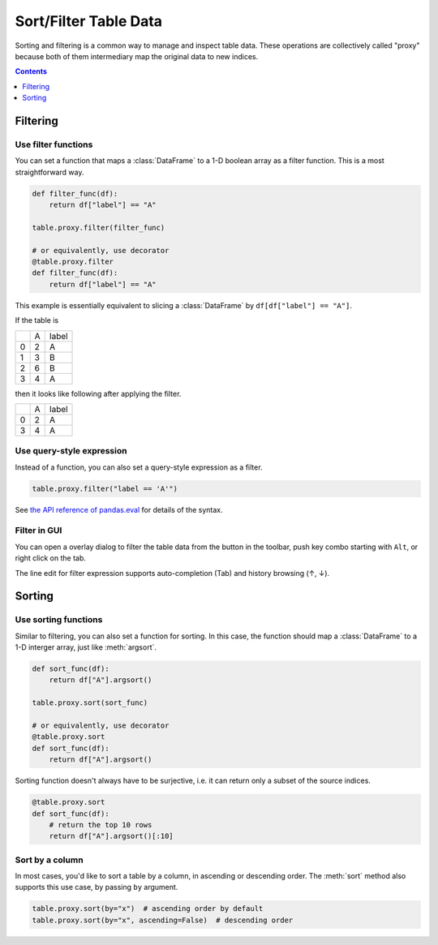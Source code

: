 ======================
Sort/Filter Table Data
======================

Sorting and filtering is a common way to manage and inspect table data. These operations
are collectively called "proxy" because both of them intermediary map the original data to
new indices.

.. contents:: Contents
    :local:
    :depth: 1

Filtering
=========

Use filter functions
--------------------

You can set a function that maps a :class:`DataFrame` to a 1-D boolean array as a filter
function. This is a most straightforward way.

.. code-block:: python

    def filter_func(df):
        return df["label"] == "A"

    table.proxy.filter(filter_func)

    # or equivalently, use decorator
    @table.proxy.filter
    def filter_func(df):
        return df["label"] == "A"

This example is essentially equivalent to slicing a :class:`DataFrame` by ``df[df["label"] == "A"]``.

If the table is

+---+---+-------+
|   | A | label |
+---+---+-------+
| 0 | 2 |   A   |
+---+---+-------+
| 1 | 3 |   B   |
+---+---+-------+
| 2 | 6 |   B   |
+---+---+-------+
| 3 | 4 |   A   |
+---+---+-------+

then it looks like following after applying the filter.

+---+---+-------+
|   | A | label |
+---+---+-------+
| 0 | 2 |   A   |
+---+---+-------+
| 3 | 4 |   A   |
+---+---+-------+

Use query-style expression
--------------------------

Instead of a function, you can also set a query-style expression as a filter.

.. code-block:: python

    table.proxy.filter("label == 'A'")

See `the API reference of pandas.eval <https://pandas.pydata.org/docs/reference/api/pandas.eval.html>`_
for details of the syntax.

Filter in GUI
-------------

.. |filter| image:: ../../tabulous/_qt/_icons/filter.svg
  :width: 20em

You can open a overlay dialog to filter the table data from the |filter| button in the toolbar,
push key combo starting with ``Alt``, or right click on the tab.

The line edit for filter expression supports auto-completion (Tab) and history browsing
(↑, ↓).

.. image:: ../fig/filter.gif

Sorting
=======

Use sorting functions
---------------------

Similar to filtering, you can also set a function for sorting. In this case, the function
should map a :class:`DataFrame` to a 1-D interger array, just like :meth:`argsort`.

.. code-block:: python

    def sort_func(df):
        return df["A"].argsort()

    table.proxy.sort(sort_func)

    # or equivalently, use decorator
    @table.proxy.sort
    def sort_func(df):
        return df["A"].argsort()

Sorting function doesn't always have to be surjective, i.e. it can return only a subset of
the source indices.

.. code-block:: python

    @table.proxy.sort
    def sort_func(df):
        # return the top 10 rows
        return df["A"].argsort()[:10]

Sort by a column
----------------

In most cases, you'd like to sort a table by a column, in ascending or descending order.
The :meth:`sort` method also supports this use case, by passing ``by`` argument.

.. code-block:: python

    table.proxy.sort(by="x")  # ascending order by default
    table.proxy.sort(by="x", ascending=False)  # descending order
